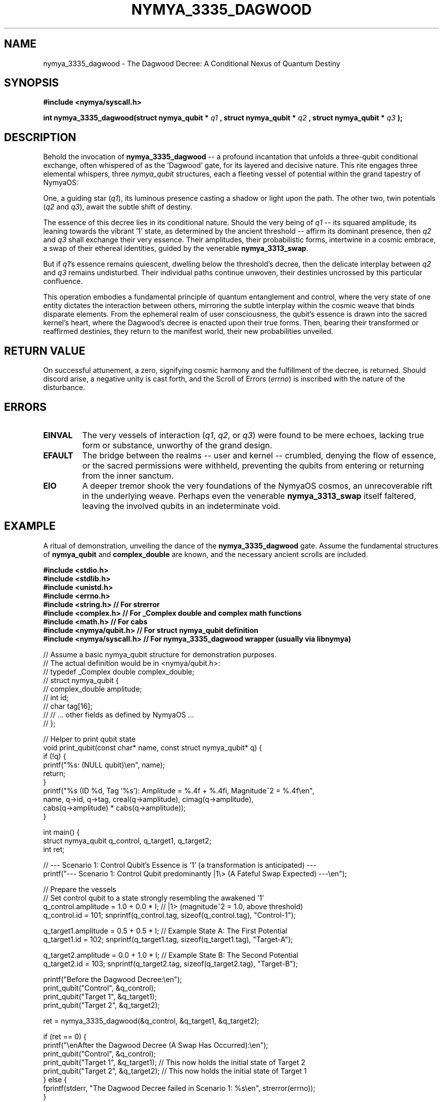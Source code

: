 .\" Man page for nymya_3335_dagwood - A Poetic and Philosophical Interpretation
.TH NYMYA_3335_DAGWOOD 1 "April 2024" "NymyaOS" "User Commands"
.SH NAME
nymya_3335_dagwood \- The Dagwood Decree: A Conditional Nexus of Quantum Destiny
.SH SYNOPSIS
.B #include <nymya/syscall.h>
.PP
.B int nymya_3335_dagwood(struct nymya_qubit *
.I q1
.B , struct nymya_qubit *
.I q2
.B , struct nymya_qubit *
.I q3
.B );
.SH DESCRIPTION
Behold the invocation of
.B nymya_3335_dagwood
\-\- a profound incantation that unfolds a three-qubit conditional exchange, often whispered of as the 'Dagwood' gate, for its layered and decisive nature. This rite engages three elemental whispers, three
.IR nymya_qubit
structures, each a fleeting vessel of potential within the grand tapestry of NymyaOS:
.PP
One, a guiding star (\fIq1\fP), its luminous presence casting a shadow or light upon the path. The other two, twin potentials (\fIq2\fP and \fIq3\fP), await the subtle shift of destiny.
.PP
The essence of this decree lies in its conditional nature. Should the very being of \fIq1\fP \-\- its squared amplitude, its leaning towards the vibrant '1' state, as determined by the ancient threshold \-\- affirm its dominant presence, then \fIq2\fP and \fIq3\fP shall exchange their very essence. Their amplitudes, their probabilistic forms, intertwine in a cosmic embrace, a swap of their ethereal identities, guided by the venerable \fBnymya_3313_swap\fP.
.PP
But if \fIq1\fP's essence remains quiescent, dwelling below the threshold's decree, then the delicate interplay between \fIq2\fP and \fIq3\fP remains undisturbed. Their individual paths continue unwoven, their destinies uncrossed by this particular confluence.
.PP
This operation embodies a fundamental principle of quantum entanglement and control, where the very state of one entity dictates the interaction between others, mirroring the subtle interplay within the cosmic weave that binds disparate elements. From the ephemeral realm of user consciousness, the qubit's essence is drawn into the sacred kernel's heart, where the Dagwood's decree is enacted upon their true forms. Then, bearing their transformed or reaffirmed destinies, they return to the manifest world, their new probabilities unveiled.
.SH RETURN VALUE
On successful attunement, a zero, signifying cosmic harmony and the fulfillment of the decree, is returned. Should discord arise, a negative unity is cast forth, and the Scroll of Errors (\fIerrno\fP) is inscribed with the nature of the disturbance.
.SH ERRORS
.TP
.B EINVAL
The very vessels of interaction (\fIq1\fP, \fIq2\fP, or \fIq3\fP) were found to be mere echoes, lacking true form or substance, unworthy of the grand design.
.TP
.B EFAULT
The bridge between the realms \-\- user and kernel \-\- crumbled, denying the flow of essence, or the sacred permissions were withheld, preventing the qubits from entering or returning from the inner sanctum.
.TP
.B EIO
A deeper tremor shook the very foundations of the NymyaOS cosmos, an unrecoverable rift in the underlying weave. Perhaps even the venerable \fBnymya_3313_swap\fP itself faltered, leaving the involved qubits in an indeterminate void.
.SH EXAMPLE
A ritual of demonstration, unveiling the dance of the
.B nymya_3335_dagwood
gate. Assume the fundamental structures of \fBnymya_qubit\fP and \fBcomplex_double\fP are known, and the necessary ancient scrolls are included.
.PP
.nf
.B #include <stdio.h>
.B #include <stdlib.h>
.B #include <unistd.h>
.B #include <errno.h>
.B #include <string.h>  // For strerror
.B #include <complex.h> // For _Complex double and complex math functions
.B #include <math.h>    // For cabs
.B #include <nymya/qubit.h> // For struct nymya_qubit definition
.B #include <nymya/syscall.h> // For nymya_3335_dagwood wrapper (usually via libnymya)

// Assume a basic nymya_qubit structure for demonstration purposes.
// The actual definition would be in <nymya/qubit.h>:
// typedef _Complex double complex_double;
// struct nymya_qubit {
//     complex_double amplitude;
//     int id;
//     char tag[16];
//     // ... other fields as defined by NymyaOS ...
// };

// Helper to print qubit state
void print_qubit(const char* name, const struct nymya_qubit* q) {
    if (!q) {
        printf("%s: (NULL qubit)\\en", name);
        return;
    }
    printf("%s (ID %d, Tag '%s'): Amplitude = %.4f + %.4fi, Magnitude^2 = %.4f\\en",
           name, q->id, q->tag, creal(q->amplitude), cimag(q->amplitude),
           cabs(q->amplitude) * cabs(q->amplitude));
}

int main() {
    struct nymya_qubit q_control, q_target1, q_target2;
    int ret;

    // --- Scenario 1: Control Qubit's Essence is '1' (a transformation is anticipated) ---
    printf("--- Scenario 1: Control Qubit predominantly |1\\> (A Fateful Swap Expected) ---\\en");

    // Prepare the vessels
    // Set control qubit to a state strongly resembling the awakened '1'
    q_control.amplitude = 1.0 + 0.0 * I; // |1> (magnitude^2 = 1.0, above threshold)
    q_control.id = 101; snprintf(q_control.tag, sizeof(q_control.tag), "Control-1");

    q_target1.amplitude = 0.5 + 0.5 * I; // Example State A: The First Potential
    q_target1.id = 102; snprintf(q_target1.tag, sizeof(q_target1.tag), "Target-A");

    q_target2.amplitude = 0.0 + 1.0 * I; // Example State B: The Second Potential
    q_target2.id = 103; snprintf(q_target2.tag, sizeof(q_target2.tag), "Target-B");

    printf("Before the Dagwood Decree:\\en");
    print_qubit("Control", &q_control);
    print_qubit("Target 1", &q_target1);
    print_qubit("Target 2", &q_target2);

    ret = nymya_3335_dagwood(&q_control, &q_target1, &q_target2);

    if (ret == 0) {
        printf("\\enAfter the Dagwood Decree (A Swap Has Occurred):\\en");
        print_qubit("Control", &q_control);
        print_qubit("Target 1", &q_target1); // This now holds the initial state of Target 2
        print_qubit("Target 2", &q_target2); // This now holds the initial state of Target 1
    } else {
        fprintf(stderr, "The Dagwood Decree failed in Scenario 1: %s\\en", strerror(errno));
    }

    // --- Scenario 2: Control Qubit's Essence is '0' (no transformation expected) ---
    printf("\\en--- Scenario 2: Control Qubit predominantly |0\\> (No Swap Expected) ---\\en");

    // Re-prepare the vessels for scenario 2
    // Set control qubit to a state strongly resembling the dormant '0'
    q_control.amplitude = 0.1 + 0.1 * I; // |0> (magnitude^2 = 0.02, below threshold)
    q_control.id = 201; snprintf(q_control.tag, sizeof(q_control.tag), "Control-0");

    q_target1.amplitude = 0.7 + 0.1 * I; // Example State C: The Third Potential
    q_target1.id = 202; snprintf(q_target1.tag, sizeof(q_target1.tag), "Target-C");

    q_target2.amplitude = 0.2 + 0.8 * I; // Example State D: The Fourth Potential
    q_target2.id = 203; snprintf(q_target2.tag, sizeof(q_target2.tag), "Target-D");

    printf("Before the Dagwood Decree:\\en");
    print_qubit("Control", &q_control);
    print_qubit("Target 1", &q_target1);
    print_qubit("Target 2", &q_target2);

    ret = nymya_3335_dagwood(&q_control, &q_target1, &q_target2);

    if (ret == 0) {
        printf("\\enAfter the Dagwood Decree (No Swap Has Occurred):\\en");
        print_qubit("Control", &q_control);
        print_qubit("Target 1", &q_target1); // Remains unchanged
        print_qubit("Target 2", &q_target2); // Remains unchanged
    } else {
        fprintf(stderr, "The Dagwood Decree failed in Scenario 2: %s\\en", strerror(errno));
    }

    return 0;
}
.fi
.SH SEE ALSO
Delve deeper into the quantum lore:
.BR nymya_qubit (3),
.BR nymya_3313_swap (1),
.BR nymya_3302_global_phase (1),
.BR nymya_3303_pauli_x (1)